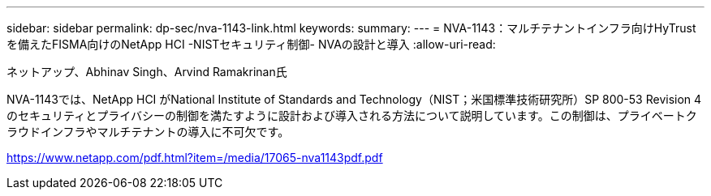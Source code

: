 ---
sidebar: sidebar 
permalink: dp-sec/nva-1143-link.html 
keywords:  
summary:  
---
= NVA-1143：マルチテナントインフラ向けHyTrustを備えたFISMA向けのNetApp HCI -NISTセキュリティ制御- NVAの設計と導入
:allow-uri-read: 


ネットアップ、Abhinav Singh、Arvind Ramakrinan氏

NVA-1143では、NetApp HCI がNational Institute of Standards and Technology（NIST；米国標準技術研究所）SP 800-53 Revision 4のセキュリティとプライバシーの制御を満たすように設計および導入される方法について説明しています。この制御は、プライベートクラウドインフラやマルチテナントの導入に不可欠です。

link:https://www.netapp.com/pdf.html?item=/media/17065-nva1143pdf.pdf["https://www.netapp.com/pdf.html?item=/media/17065-nva1143pdf.pdf"^]
